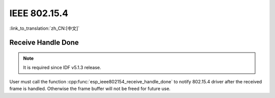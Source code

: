 IEEE 802.15.4
=============

:link_to_translation:`zh_CN:[中文]`

Receive Handle Done
-------------------

.. note::

    It is required since IDF v5.1.3 release.

User must call the function :cpp:func:`esp_ieee802154_receive_handle_done` to notify 802.15.4 driver after the received frame is handled. Otherwise the frame buffer will not be freed for future use.
